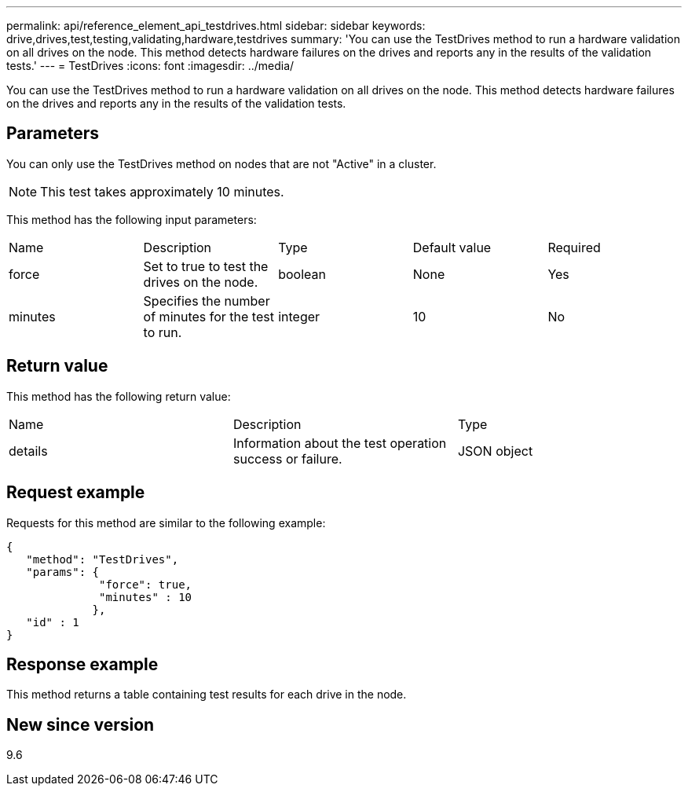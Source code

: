 ---
permalink: api/reference_element_api_testdrives.html
sidebar: sidebar
keywords: drive,drives,test,testing,validating,hardware,testdrives
summary: 'You can use the TestDrives method to run a hardware validation on all drives on the node. This method detects hardware failures on the drives and reports any in the results of the validation tests.'
---
= TestDrives
:icons: font
:imagesdir: ../media/

[.lead]
You can use the TestDrives method to run a hardware validation on all drives on the node. This method detects hardware failures on the drives and reports any in the results of the validation tests.

== Parameters

You can only use the TestDrives method on nodes that are not "Active" in a cluster.

NOTE: This test takes approximately 10 minutes.

This method has the following input parameters:

|===
| Name| Description| Type| Default value| Required
a|
force
a|
Set to true to test the drives on the node.
a|
boolean
a|
None
a|
Yes
a|
minutes
a|
Specifies the number of minutes for the test to run.
a|
integer
a|
10
a|
No
|===

== Return value

This method has the following return value:

|===
| Name| Description| Type
a|
details
a|
Information about the test operation success or failure.
a|
JSON object
|===

== Request example

Requests for this method are similar to the following example:

----
{
   "method": "TestDrives",
   "params": {
              "force": true,
              "minutes" : 10
             },
   "id" : 1
}
----

== Response example

This method returns a table containing test results for each drive in the node.

== New since version

9.6

